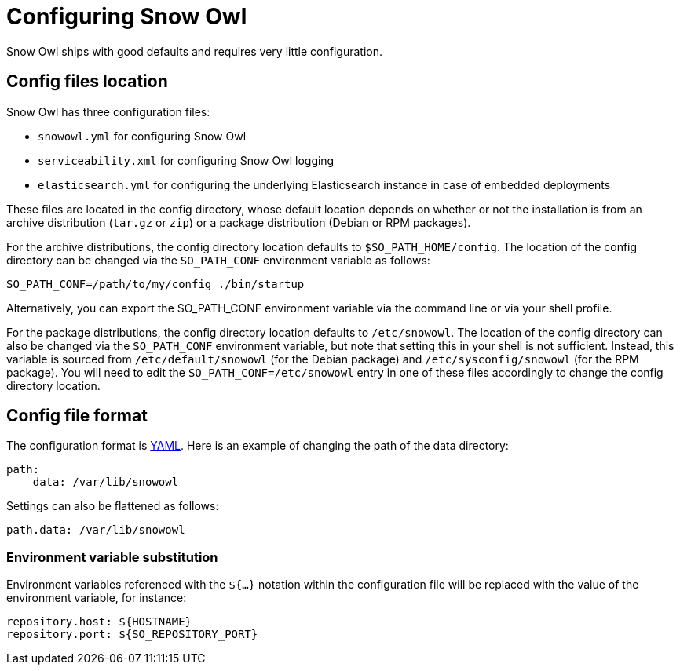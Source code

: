 = Configuring Snow Owl

Snow Owl ships with good defaults and requires very little configuration.

== Config files location
Snow Owl has three configuration files:

* `snowowl.yml` for configuring Snow Owl
* `serviceability.xml` for configuring Snow Owl logging
* `elasticsearch.yml` for configuring the underlying Elasticsearch instance in case of embedded deployments

These files are located in the config directory, whose default location depends on whether or not the installation is from an archive distribution (`tar.gz` or `zip`) or a package distribution (Debian or RPM packages).

For the archive distributions, the config directory location defaults to `$SO_PATH_HOME/config`. The location of the config directory can be changed via the `SO_PATH_CONF` environment variable as follows:

----
SO_PATH_CONF=/path/to/my/config ./bin/startup
----

Alternatively, you can export the SO_PATH_CONF environment variable via the command line or via your shell profile.

For the package distributions, the config directory location defaults to `/etc/snowowl`. The location of the config directory can also be changed via the `SO_PATH_CONF` environment variable, but note that setting this in your shell is not sufficient. Instead, this variable is sourced from `/etc/default/snowowl` (for the Debian package) and `/etc/sysconfig/snowowl` (for the RPM package). You will need to edit the `SO_PATH_CONF=/etc/snowowl` entry in one of these files accordingly to change the config directory location.

== Config file format

The configuration format is link:http://www.yaml.org/[YAML]. Here is an example of changing the path of the data directory:

----
path:
    data: /var/lib/snowowl
----

Settings can also be flattened as follows:

----
path.data: /var/lib/snowowl
----

=== Environment variable substitution

Environment variables referenced with the `${...}` notation within the configuration file will be replaced with the value of the environment variable, for instance:

----
repository.host: ${HOSTNAME}
repository.port: ${SO_REPOSITORY_PORT}
----